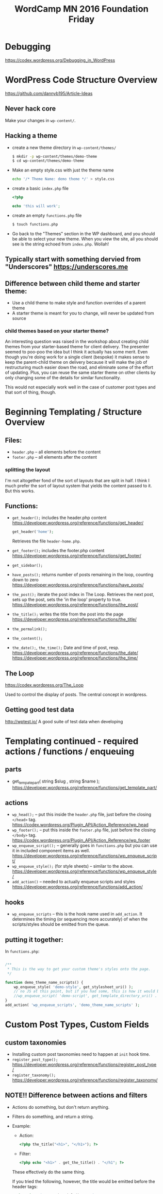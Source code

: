 #+TITLE: WordCamp MN 2016 Foundation Friday

* Debugging

  https://codex.wordpress.org/Debugging_in_WordPress


* WordPress Code Structure Overview

  https://github.com/dannyb195/Article-Ideas

** Never hack core

   Make your changes in ~wp-content/~.

** Hacking a theme

   - create a new theme directory in ~wp-content/themes/~

     #+BEGIN_SRC bash
       $ mkdir -p wp-content/themes/demo-theme
       $ cd wp-content/themes/demo-theme
     #+END_SRC

   - Make an empty style.css with just the theme name

     #+BEGIN_SRC bash
       echo '/* Theme Name: demo theme */' > style.css
     #+END_SRC

   - create a basic ~index.php~ file

     #+BEGIN_SRC php
       <?php

       echo 'this will work';
     #+END_SRC

   - create an empty ~functions.php~ file

     #+BEGIN_SRC bash
       $ touch functions.php
     #+END_SRC

   - Go back to the "Themes" section in the WP dashboard, and you
     should be able to select your new theme. When you view the site,
     all you should see is the string echoed from ~index.php~. Wollah!


** Typically start with something dervied from "Underscores" https://underscores.me

** Difference between child theme and starter theme:
   - Use a child theme to make style and function overrides of a parent theme
   - A starter theme is meant for you to change, will never be updated
     from source



*** child themes based on your starter theme?

    An interesting question was raised in the workshop about creating
    child themes from your starter-based theme for client
    delivery. The presenter seemed to poo-poo the idea but I think it
    actually has some merit. Even though you're doing work for a
    single client (bespoke) it makes sense to keep the parent-child
    theme on delivery because it will make the job of restructuring
    much easier down the road, and eliminate some of the effort of
    updating. Plus, you can reuse the same starter theme on other
    clients by only changing some of the details for similar
    functionality.

    This would not especially work well in the case of customer post
    types and that sort of thing, though.


* Beginning Templating / Structure Overview

** Files:
   - ~header.php~ -- all elements before the content
   - ~footer.php~ -- all elements after the content

*** splitting the layout

    I'm not altogether fond of the sort of layouts that are split in
    half. I think I much prefer the sort of layout system that yields
    the content passed to it. But this works.

** Functions:
   - ~get_header();~ includes the header.php content
     https://developer.wordpress.org/reference/functions/get_header/

     #+BEGIN_SRC php
     get_header('home');
     #+END_SRC

     Retrieves the file ~header-home.php~.

   - ~get_footer();~ includes the footer.php content
     https://developer.wordpress.org/reference/functions/get_footer/
   - ~get_sidebar();~
   - ~have_posts();~ returns number of posts remaining in the loop,
     counting down to zero
     https://developer.wordpress.org/reference/functions/have_posts/
   - ~the_post();~ iterate the post index in The Loop. Retrieves the
     next post, sets up the post, sets the 'in the loop' property to
     true.
     https://developer.wordpress.org/reference/functions/the_post/
   - ~the_title();~ writes the title from the post into the page
     https://developer.wordpress.org/reference/functions/the_title/
   - ~the_permalink();~
   - ~the_content();~
   - ~the_date();~, ~the_time();~ Date and time of post, resp.
     https://developer.wordpress.org/reference/functions/the_date/
     https://developer.wordpress.org/reference/functions/the_time/

** The Loop

   https://codex.wordpress.org/The_Loop

   Used to control the display of posts. The central concept in
   wordpress.

** Getting good test data

   http://wptest.io/
   A good suite of test data when developing

* Templating continued - required actions / functions / enqueuing

** parts
   - get_tempate_part( string $slug , string $name );
     https://developer.wordpress.org/reference/functions/get_template_part/

** actions
   - ~wp_head();~ -- put this inside the ~header.php~ file, just
     before the closing ~</head>~ tag.
     https://codex.wordpress.org/Plugin_API/Action_Reference/wp_head
   - ~wp_footer();~ -- put this inside the ~footer.php~ file, just
     before the closing ~</body>~ tag.
     https://codex.wordpress.org/Plugin_API/Action_Reference/wp_footer
   - ~wp_enqueue_script();~ -- generally goes in ~functions.php~ but
     you can use it in included component items as well.
     https://developer.wordpress.org/reference/functions/wp_enqueue_script/
   - ~wp_enqueue_style();~ (for style sheets) -- similar to the above.
     https://developer.wordpress.org/reference/functions/wp_enqueue_style/
   - ~add_action()~ -- needed to actually enqueue scripts and styles
     https://developer.wordpress.org/reference/functions/add_action/

** hooks
   - ~wp_enqueue_scripts~ -- this is the hook name used in
     ~add_action~. It determines the timing (or sequencing more
     accurately) of when the scripts/styles should be emitted from the
     queue.

** putting it together:

   In ~functions.php~:

   #+BEGIN_SRC php

     /**
      ,* This is the way to get your custom theme's styles onto the page.
      ,*/

     function demo_theme_name_scripts() {
         wp_enqueue_style( 'demo-style', get_stylesheet_uri() );
         // no JS at this point, but if you had some, this is how it would be done
         //wp_enqueue_script( 'demo-script', get_template_directory_uri() . '/js/example.js', array(), '1.0.0', true );
     }
     add_action( 'wp_enqueue_scripts', 'demo_theme_name_scripts' );

   #+END_SRC

* Custom Post Types, Custom Fields

** custom taxonomies

   - Installing custom post taxonomies need to happen at ~init~ hook time.
   - ~register_post_type();~
     https://developer.wordpress.org/reference/functions/register_post_type/
   - ~register_taxonomy();~
     https://developer.wordpress.org/reference/functions/register_taxonomy/

** NOTE!! Difference between actions and filters

   - Actions do something, but don't return anything.
   - Filters do something, and return a string.
   - Example:

     - Action:

       #+BEGIN_SRC php
       <?php the_title("<h1>", "</h1>"); ?>
       #+END_SRC

     - Filter:

       #+BEGIN_SRC php
       <?php echo "<h1>" . get_the_title() . "</h1"; ?>
       #+END_SRC

     These effectively do the same thing.

     If you tried the following, however, the title would be emitted
     before the header tags:

     #+BEGIN_SRC php
     <?php echo "<h1>" . the_title() . "</h1>"; ?>
     #+END_SRC

     This would work:

     #+BEGIN_SRC php
     <h1><?php the_title(); ?></h1>
     #+END_SRC

     And here we have PHP's TMTOWTDI in a nutshell: at least one of
     the ways you think it's going to work, isn't.


** naming for custom post types needs to match

   e.g.: ~archive-employees.php~ for new post type ~employees~.

   The plurality of the new post type needs to match here. If you're
   new post type is ~employee~, then the archive page needs to be
   ~archive-employee.php~ as well.

   There is also a ~single-employee.php~ you can add to display a
   single employee post type.

   https://codex.wordpress.org/Post_Types#Custom_Post_Type_Templates

** generate custom post types and taxonomies

   https://generatewp.com/

   Fill out the form fields identifying your new post type / taxonomy,
   copy and paste the snippet.

   Generators yay!!

* Intro to WP Query()

** create a new WP_Query object
   Happens behind the scenes with query_posts() and get_posts().
   https://codex.wordpress.org/Class_Reference/WP_Query

** modify a query before it runs

   - ~pre_get_posts~ , use to re-order the posts, for example

** Custom Field Plugin
   https://github.com/WebDevStudios/CMB2
   http://hasinhayder.github.io/cmb2-metabox-generator/

** Using WP_Query directly

   The example given was in creating the archive page for employees,
   and creating a set of helper functions to run ~WP_Query~ in a
   number of situations.

* Advanced Topics / General Help

  No time for this...

* Notes about my own installation / experiments

** Started with a vagrant box running apache2

   Ran into problems getting the ~.htaccess~ file written by Wordpress
   to work.

   Gave up and switched to nginx. (as you do.)

** Configuring redirect:

   #+BEGIN_SRC conf
     location /blog/ {
       try_files $uri $uri/ /blog/index.php?$args ;
     }
   #+END_SRC

   p.much just works

** NOTE: when using nginx onna vagrant steek

   Set ~sendfile: off;~ in ~/etc/nginx/nginx.conf~!!

   This is due to the poor and sometimes non-existent signaling of
   file system change events. The nginx server doesn't get wind of the
   change, and so sends a cached version. ~sendfile: off~ turns off
   the caching.

** wp-cli

   http://wp-cli.org/

   command line tool to work with wordpress.

   useful with wptest to actually import stuff, if things about user
   and file permissions didn't necessitate another level of
   indirection.

** thoughts about file ownership

   The default web server runs under the user/group
   ~www-data:www-data~. It seems to make things a lot easier to change
   that to run under ~vagrant:vagrant~ so you can run things without
   constantly dropping into superuser.

   As it's just the vagrant box, it should matter all that much from a
   security standpoint.

   Public deployments shouldn't do this.

** thoughts about project structure

   I ended up provisioning the wordpress install under
   ~/var/www/html/blog/~ with modifications to the nginx site
   configuration.

   For custom theme development:
   - I made a directory under ~/vagrant~ for themes,
   - *copied* over the installation default themes from
     ~wp-content/themes/~,
   - created a new directory ~/vagrant/wp_themes/demo~ for the new
     theme hacking,
   - *symlinked* the demo theme folder back under
     ~wp-content/themes/demo~
   - working in ~/vagrant/wp_themes/demo~ lets me keep it under a
     different Git repo and edit files on the host machine.
